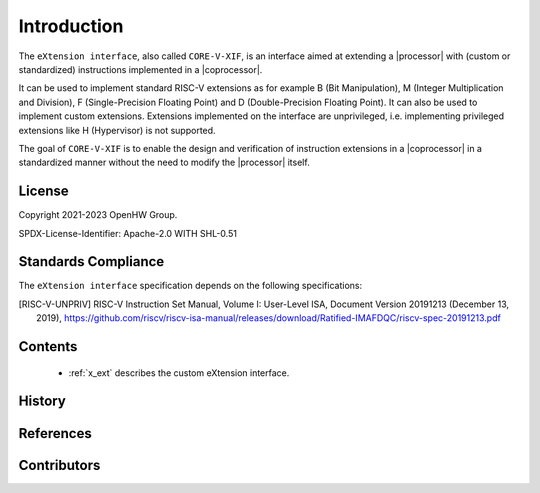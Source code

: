 Introduction
=============

The ``eXtension interface``, also called ``CORE-V-XIF``, is an interface aimed at extending a |processor| with (custom or standardized) instructions implemented in a |coprocessor|.

It can be used to implement standard RISC-V extensions as for example B (Bit Manipulation), M (Integer Multiplication and Division), F (Single-Precision Floating Point) and D (Double-Precision Floating Point). It can also be used to implement custom extensions.
Extensions implemented on the interface are unprivileged, i.e. implementing privileged extensions like H (Hypervisor) is not supported.

The goal of ``CORE-V-XIF`` is to enable the design and verification of instruction extensions in a |coprocessor| in a standardized manner without the need to modify the |processor| itself.

License
-------
Copyright 2021-2023 OpenHW Group.

SPDX-License-Identifier: Apache-2.0 WITH SHL-0.51

Standards Compliance
--------------------

The ``eXtension interface`` specification depends on the following specifications:

.. [RISC-V-UNPRIV] RISC-V Instruction Set Manual, Volume I: User-Level ISA, Document Version 20191213 (December 13, 2019),
   https://github.com/riscv/riscv-isa-manual/releases/download/Ratified-IMAFDQC/riscv-spec-20191213.pdf

Contents
--------

 * :ref:`x_ext` describes the custom eXtension interface.

History
-------

References
----------

Contributors
------------
